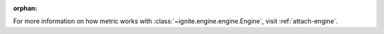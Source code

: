:orphan:

For more information on how metric works with :class:`~ignite.engine.engine.Engine`, visit :ref:`attach-engine`.

.. toggle::

    .. testcode:: default, 1, 2, 3, 4, 5

        from collections import OrderedDict

        import torch
        from torch import nn, optim

        from ignite.engine import *
        from ignite.handlers import *
        from ignite.metrics import *
        from ignite.utils import *
        from ignite.contrib.metrics.regression import *
        from ignite.contrib.metrics import *

        # create default evaluator for doctests

        def eval_step(engine, batch):
            return batch

        default_evaluator = Engine(eval_step)

        # create default optimizer for doctests

        param_tensor = torch.zeros([1], requires_grad=True)
        default_optimizer = torch.optim.SGD([param_tensor], lr=0.1)

        # create default trainer for doctests
        # as handlers could be attached to the trainer,
        # each test must defined his own trainer using `.. testsetup:`

        def get_default_trainer():

            def train_step(engine, batch):
                return 0.0

            return Engine(train_step)

        # create default model for doctests

        default_model = nn.Sequential(OrderedDict([
            ('base', nn.Linear(4, 2)),
            ('fc', nn.Linear(2, 1))
        ]))

        manual_seed(666)